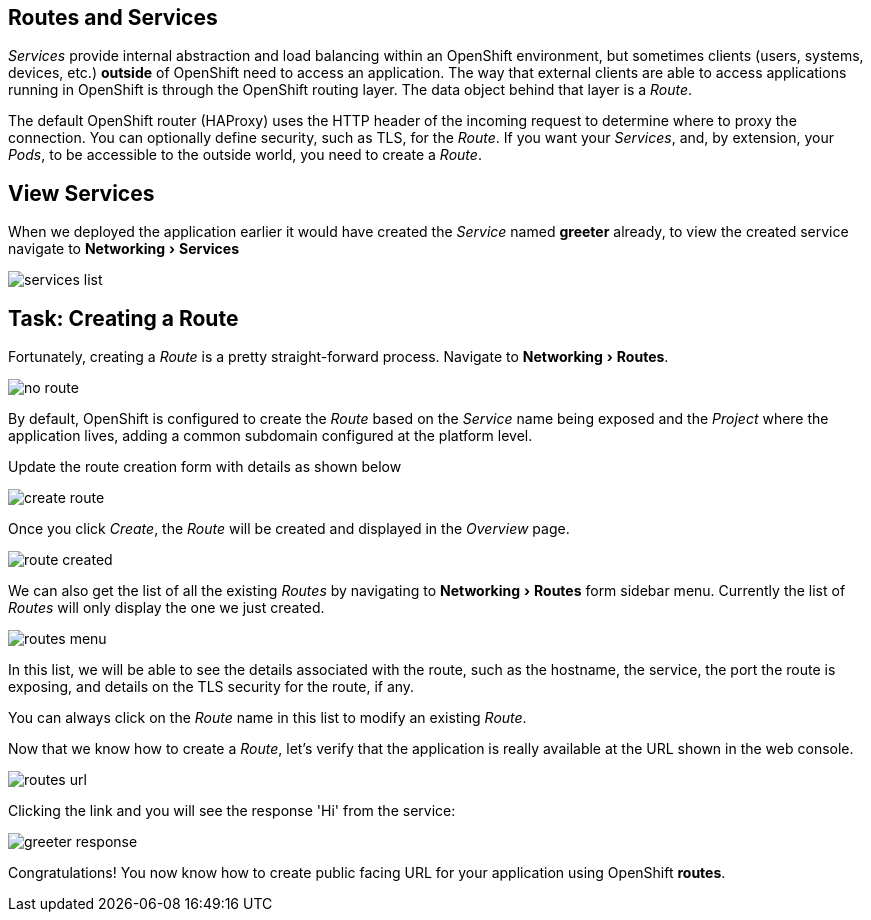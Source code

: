 == Routes and Services
:experimental:

_Services_ provide internal abstraction and load balancing within an OpenShift
environment, but sometimes clients (users, systems, devices, etc.) **outside**
of OpenShift need to access an application. The way that external clients are able
to access applications running in OpenShift is through the OpenShift routing layer.
The data object behind that layer is a _Route_.

The default OpenShift router (HAProxy) uses the HTTP header of the incoming
request to determine where to proxy the connection. You can optionally define
security, such as TLS, for the _Route_. If you want your _Services_, and, by
extension, your _Pods_,  to be accessible to the outside world, you need to
create a _Route_.

== View Services

When we deployed the application earlier it would have created the __Service__ named **greeter** already, to view the created service navigate to menu:Networking[Services]

image::services-list.png[]

== Task: Creating a Route

Fortunately, creating a _Route_ is a pretty straight-forward process. Navigate to menu:Networking[Routes].

image::no-route.png[]

By default, OpenShift is configured to create the _Route_ based on the _Service_ name being exposed and the _Project_ where the application lives, adding a common subdomain configured at the platform level. 

Update the route creation form with details as shown below

image::create-route.png[]

Once you click _Create_, the _Route_ will be created and displayed in the _Overview_ page.

image::route-created.png[]

We can also get the list of all the existing _Routes_ by navigating to menu:Networking[Routes] form sidebar menu. Currently the list of _Routes_ will only display the one we just created.

image::routes-menu.png[]

In this list, we will be able to see the details associated with the route, such as the hostname, the service, the port the route is exposing, and details on the TLS security for the route, if any.

You can always click on the _Route_ name in this list to modify an existing _Route_.

Now that we know how to create a _Route_, let's verify that the  application is really available at the URL shown in the web console. 

image::routes-url.png[]

Clicking the link and you will see the response 'Hi' from the service:

image::greeter_response.png[]

Congratulations! You now know how to create public facing URL for your application using OpenShift **routes**.
